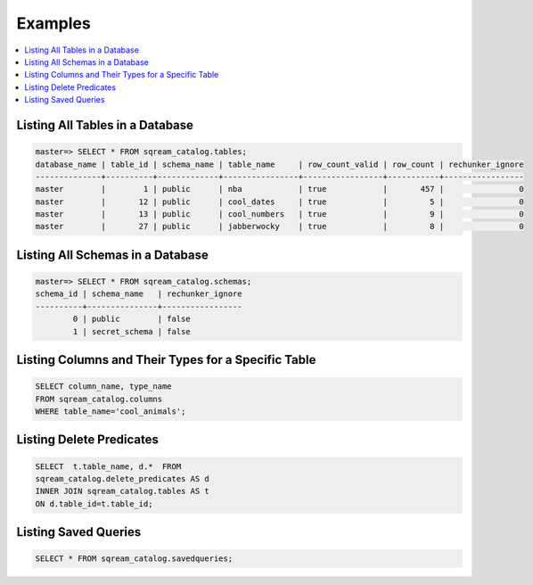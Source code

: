 .. _catalog_reference_examples:

********
Examples
********

.. contents:: 
   :local:
   :depth: 1

Listing All Tables in a Database
--------------------------------

.. code-block:: psql

   master=> SELECT * FROM sqream_catalog.tables;
   database_name | table_id | schema_name | table_name     | row_count_valid | row_count | rechunker_ignore
   --------------+----------+-------------+----------------+-----------------+-----------+-----------------
   master        |        1 | public      | nba            | true            |       457 |                0
   master        |       12 | public      | cool_dates     | true            |         5 |                0
   master        |       13 | public      | cool_numbers   | true            |         9 |                0
   master        |       27 | public      | jabberwocky    | true            |         8 |                0

Listing All Schemas in a Database
---------------------------------

.. code-block:: psql
   
   master=> SELECT * FROM sqream_catalog.schemas;
   schema_id | schema_name   | rechunker_ignore
   ----------+---------------+-----------------
           0 | public        | false           
           1 | secret_schema | false           


Listing Columns and Their Types for a Specific Table
----------------------------------------------------

.. code-block:: postgres

   SELECT column_name, type_name 
   FROM sqream_catalog.columns
   WHERE table_name='cool_animals';

Listing Delete Predicates
-------------------------

.. code-block:: postgres

   SELECT  t.table_name, d.*  FROM 
   sqream_catalog.delete_predicates AS d  
   INNER JOIN sqream_catalog.tables AS t  
   ON d.table_id=t.table_id;


Listing Saved Queries
---------------------

.. code-block:: postgres

   SELECT * FROM sqream_catalog.savedqueries;
   
